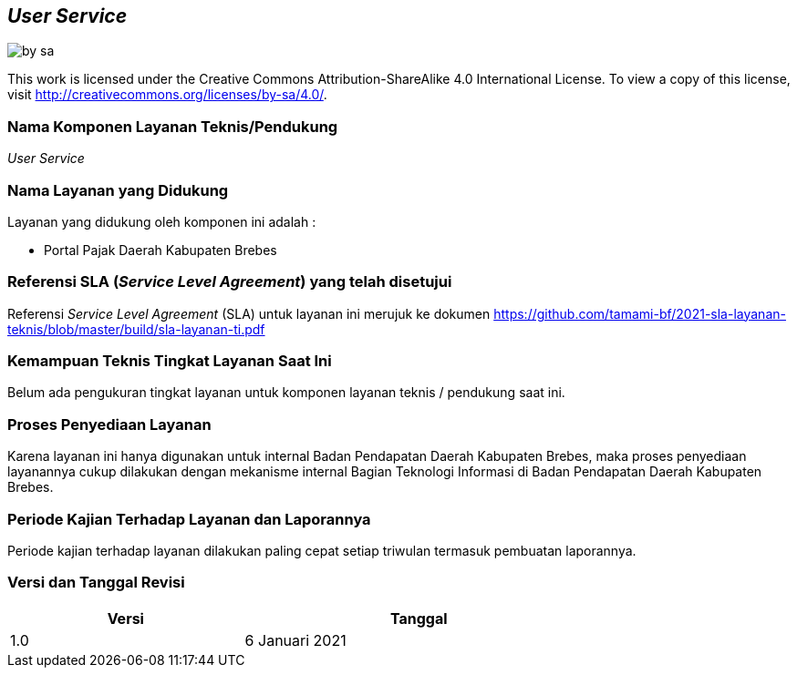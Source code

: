== *_User Service_*

image::by-sa.png[pdfwidth=25%]

This work is licensed under the Creative Commons Attribution-ShareAlike 4.0 International License. To view a copy of this license, visit
http://creativecommons.org/licenses/by-sa/4.0/.

=== Nama Komponen Layanan Teknis/Pendukung

_User Service_

=== Nama Layanan yang Didukung

Layanan yang didukung oleh komponen ini adalah :

* Portal Pajak Daerah Kabupaten Brebes

=== Referensi SLA (_Service Level Agreement_) yang telah disetujui

Referensi _Service Level Agreement_ (SLA) untuk layanan ini merujuk ke dokumen https://github.com/tamami-bf/2021-sla-layanan-teknis/blob/master/build/sla-layanan-ti.pdf

=== Kemampuan Teknis Tingkat Layanan Saat Ini

Belum ada pengukuran tingkat layanan untuk komponen layanan teknis / pendukung saat ini.

=== Proses Penyediaan Layanan

Karena layanan ini hanya digunakan untuk internal Badan Pendapatan Daerah Kabupaten Brebes, maka proses penyediaan layanannya cukup dilakukan dengan mekanisme internal Bagian Teknologi Informasi di Badan Pendapatan Daerah Kabupaten Brebes.

=== Periode Kajian Terhadap Layanan dan Laporannya

Periode kajian terhadap layanan dilakukan paling cepat setiap triwulan termasuk pembuatan laporannya.

=== Versi dan Tanggal Revisi 

[cols="2,3", width="75%"]
|===
| Versi | Tanggal

| 1.0 | 6 Januari 2021
|===